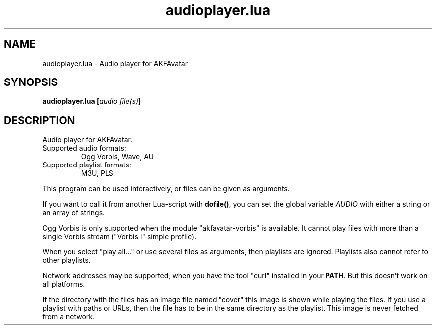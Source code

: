 .\" Process this file with
.\" groff -man -Tutf8 function_plotter.en.man
.\"
.
.TH "audioplayer.lua" 1 2012-07-25 AKFAvatar
.
.SH NAME
audioplayer.lua \- Audio player for AKFAvatar
.
.SH SYNOPSIS
.BI "audioplayer.lua [" "audio file(s)" ]
.
.SH DESCRIPTION
Audio player for AKFAvatar.
.PP
.TP
Supported audio formats:
Ogg Vorbis, Wave, AU
.TP
Supported playlist formats:
M3U, PLS
.PP
This program can be used interactively, or files can be given as arguments.
.PP
If you want to call it from another Lua-script with
.BR dofile() ,
you can set the global variable
.I AUDIO
with either a string or an array of strings.
.PP
Ogg Vorbis is only supported when the module "akfavatar-vorbis" is available.
It cannot play files with more than a single Vorbis stream
("Vorbis I" simple profile).
.PP
When you select "play all..." or use several files as arguments, then
playlists are ignored.
Playlists also cannot refer to other playlists.
.PP
Network addresses may be supported, when you have the tool "curl" installed
in your
.BR PATH .
But this doesn't work on all platforms.
.PP
If the directory with the files has an image file named "cover" this image is
shown while playing the files.
If you use a playlist with paths or URLs,
then the file has to be in the same directory as the playlist.
This image is never fetched from a network.
.PP
